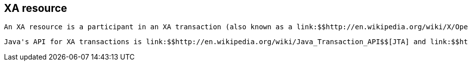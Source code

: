[[sid-65274116]]

==  XA resource

 An XA resource is a participant in an XA transaction (also known as a link:$$http://en.wikipedia.org/wiki/X/Open_XA$$[distributed transaction] ). For example, given a distributed transaction that operates over a database and Infinispan, XA defines both Infinispan and the database as XA resources. 

 Java's API for XA transactions is link:$$http://en.wikipedia.org/wiki/Java_Transaction_API$$[JTA] and link:$$http://download.oracle.com/javase/1.4.2/docs/api/javax/transaction/xa/XAResource.html$$[XAResource] is the java interface that describes an XA resource. 

